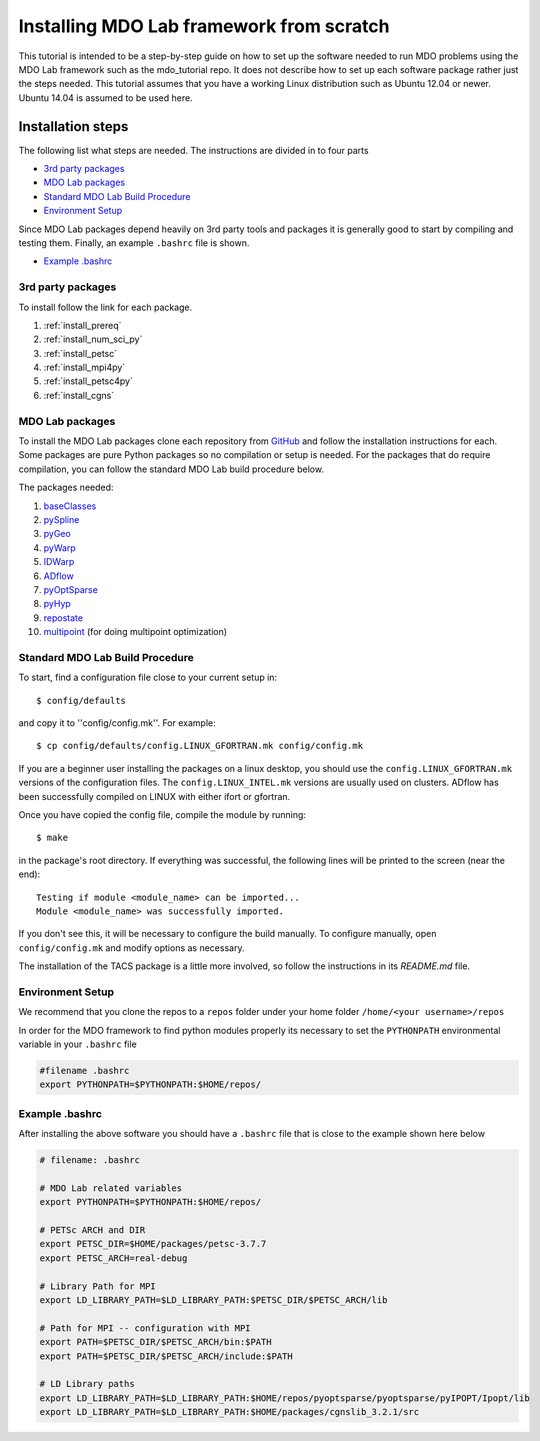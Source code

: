 .. Instructions on how to set up a computer from scratch and be able to 
   run the aero_runs/aero_opt/as_runs/as_opt
   Author: Eirikur Jonsson (eirikurj@umich.edu)
   Modifed: C.A.(Sandy) Mader (cmader@umich.edu)
    

.. _installFromScratch:


Installing MDO Lab framework from scratch
========================================


This tutorial is intended to be a step-by-step guide on how to set up 
the software needed to run MDO problems using the MDO Lab framework 
such as the mdo_tutorial repo. It does not describe how to set up each 
software package rather just the steps needed.
This tutorial assumes that you have a working Linux distribution such as
Ubuntu 12.04 or newer. Ubuntu 14.04 is assumed to be used here.


Installation steps
------------------
The following list what steps are needed. The instructions are divided 
in to four parts

- `3rd party packages`_
- `MDO Lab packages`_
- `Standard MDO Lab Build Procedure`_
- `Environment Setup`_

Since MDO Lab packages depend heavily on 3rd party tools 
and packages it is generally good to start by compiling and testing them. 
Finally, an example ``.bashrc`` file is shown.

- `Example .bashrc`_

3rd party packages
******************
To install follow the link for each package.

#. :ref:`install_prereq` 
#. :ref:`install_num_sci_py`
#. :ref:`install_petsc`
#. :ref:`install_mpi4py`
#. :ref:`install_petsc4py`
#. :ref:`install_cgns`

MDO Lab packages
***************
To install the MDO Lab packages clone each repository from `GitHub <https://github.com/mdolab>`_ and 
follow the installation instructions for each. Some packages are pure 
Python packages so no compilation or setup is needed. For the packages 
that do require compilation, you can follow the standard MDO Lab build procedure below.

The packages needed:

#. `baseClasses <https://github.com/mdolab/baseclasses/>`_
#. `pySpline <https://github.com/mdolab/pyspline/>`_
#. `pyGeo <https://github.com/mdolab/pygeo/>`_
#. `pyWarp <https://github.com/mdolab/pywarp/>`_
#. `IDWarp <https://github.com/mdolab/idwarp/>`_
#. `ADflow <https://github.com/mdolab/adflow/>`_
#. `pyOptSparse <https://github.com/mdolab/pyoptsparse>`_
#. `pyHyp <https://github.com/mdolab/pyhyp>`_
#. `repostate <https://github.com/mdolab/repostate/>`_
#. `multipoint <https://github.com/mdolab/multipoint/>`_ (for doing multipoint optimization)

Standard MDO Lab Build Procedure
********************************

To start, find a configuration file close to your current setup in::

    $ config/defaults

and copy it to ''config/config.mk''. For example::

    $ cp config/defaults/config.LINUX_GFORTRAN.mk config/config.mk

If you are a beginner user installing the packages on a linux desktop, 
you should use the ``config.LINUX_GFORTRAN.mk`` versions of the configuration 
files. The ``config.LINUX_INTEL.mk`` versions are usually used on clusters.
ADflow has been successfully compiled on LINUX with either
ifort or gfortran.

Once you have copied the config file, compile the module by running::

    $ make

in the package's root directory.
If everything was successful, the following lines will be printed to
the screen (near the end)::

   Testing if module <module_name> can be imported...
   Module <module_name> was successfully imported.

If you don't see this, it will be necessary to configure the build
manually. To configure manually, open ``config/config.mk`` and modify options as necessary.

The installation of the TACS package is a little more involved, so follow 
the instructions in its `README.md` file.

Environment Setup
*****************

We recommend that you clone the repos to a ``repos`` folder under your home 
folder ``/home/<your username>/repos``

In order for the MDO framework to find python modules properly its 
necessary to set the ``PYTHONPATH`` environmental variable in your 
``.bashrc`` file

.. code-block:: bash

	#filename .bashrc
	export PYTHONPATH=$PYTHONPATH:$HOME/repos/



Example .bashrc
***************
After installing the above software you should have a ``.bashrc`` file 
that is close to the example shown here below

.. code-block:: bash

	# filename: .bashrc

	# MDO Lab related variables
	export PYTHONPATH=$PYTHONPATH:$HOME/repos/

	# PETSc ARCH and DIR
	export PETSC_DIR=$HOME/packages/petsc-3.7.7
	export PETSC_ARCH=real-debug

	# Library Path for MPI
	export LD_LIBRARY_PATH=$LD_LIBRARY_PATH:$PETSC_DIR/$PETSC_ARCH/lib

	# Path for MPI -- configuration with MPI
	export PATH=$PETSC_DIR/$PETSC_ARCH/bin:$PATH
	export PATH=$PETSC_DIR/$PETSC_ARCH/include:$PATH

	# LD Library paths
	export LD_LIBRARY_PATH=$LD_LIBRARY_PATH:$HOME/repos/pyoptsparse/pyoptsparse/pyIPOPT/Ipopt/lib
	export LD_LIBRARY_PATH=$LD_LIBRARY_PATH:$HOME/packages/cgnslib_3.2.1/src

